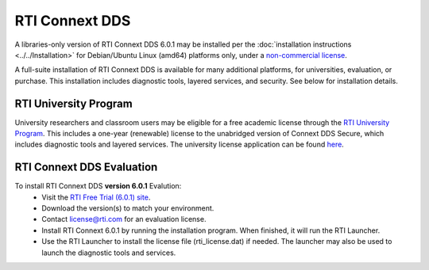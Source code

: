 RTI Connext DDS
===============

A libraries-only version of RTI Connext DDS 6.0.1 may be installed per the :doc:`installation instructions <../../Installation>` for
Debian/Ubuntu Linux (amd64) platforms only, under a `non-commercial license <https://www.rti.com/ncl>`__.

A full-suite installation of RTI Connext DDS is available for many additional platforms, for universities, evaluation, or purchase.
This installation includes diagnostic tools, layered services, and security.  See below for installation details.

RTI University Program
----------------------

University researchers and classroom users may be eligible for a free academic license through the `RTI University Program <https://www.rti.com/free-trial/university-program>`__.
This includes a one-year (renewable) license to the unabridged version of Connext DDS Secure, which includes diagnostic tools and layered services.
The university license application can be found `here <https://www.rti.com/free-trial/university-program>`__.


RTI Connext DDS Evaluation
--------------------------

To install RTI Connext DDS **version 6.0.1** Evalution:
 * Visit the `RTI Free Trial (6.0.1) site <https://www.rti.com/free-trial>`__.
 * Download the version(s) to match your environment.
 * Contact license@rti.com for an evaluation license.
 * Install RTI Connext 6.0.1 by running the installation program.  When finished, it will run the RTI Launcher.
 * Use the RTI Launcher to install the license file (rti_license.dat) if needed.  The launcher may also be used to launch the diagnostic tools and services.
